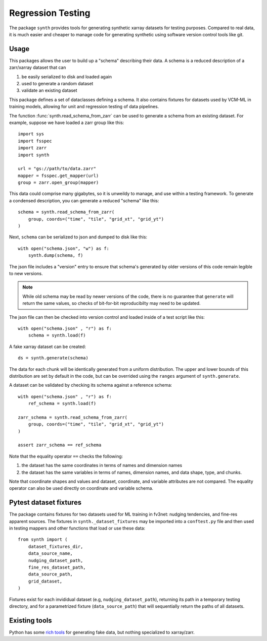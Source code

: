 Regression Testing
==================

The package ``synth`` provides tools for generating synthetic xarray datasets for testing purposes.
Compared to real data, it is much easier and cheaper to manage code for generating synthetic 
using software version control tools like git.


Usage
-----

This packages allows the user to build up a "schema" describing their data. 
A schema is a reduced description of a zarr/xarray dataset that can

1. be easily serialized to disk and loaded again
2. used to generate a random dataset
3. validate an existing dataset

This package defines a set of dataclasses defining a schema. It also contains fixtures
for datasets used by VCM-ML in training models, allowing for unit and regression testing
of data pipelines. 


The function :func:`synth.read_schema_from_zarr` can be used to generate a schema 
from an existing dataset. For example, suppose we have loaded a zarr group like this::

    import sys
    import fsspec
    import zarr
    import synth

    url = "gs://path/to/data.zarr"
    mapper = fsspec.get_mapper(url)
    group = zarr.open_group(mapper)

This data could comprise many gigabytes, so it is unweildy to manage, and use
within a testing framework. To generate a condensed description, you can
generate a reduced "schema" like this::

    schema = synth.read_schema_from_zarr(
        group, coords=("time", "tile", "grid_xt", "grid_yt")
    )

Next, ``schema`` can be serialized to json and dumped to disk like
this::

    with open("schema.json", "w") as f:
        synth.dump(schema, f)

The json file includes a "version" entry to ensure that schema's generated by
older versions of this code remain legible to new versions. 

.. note::

    While old schema may be read by newer versions of the code, there is no
    guarantee that ``generate`` will return the same values, so checks of
    bit-for-bit reproducibilty may need to be updated.


The json file can
then be checked into version control and loaded inside of a
test script like this::

    with open("schema.json" , "r") as f:
        schema = synth.load(f)
    
A fake xarray dataset can be created::

    ds = synth.generate(schema)

The data for each chunk will be identically generated from a uniform distribution.
The upper and lower bounds of this distribution are set by default in the code, but can 
be overrided using the ``ranges`` argument of ``synth.generate``.

A dataset can be validated by checking its schema against a reference schema::

    with open("schema.json" , "r") as f:
        ref_schema = synth.load(f)

    zarr_schema = synth.read_schema_from_zarr(
        group, coords=("time", "tile", "grid_xt", "grid_yt")
    )
    
    assert zarr_schema == ref_schema

Note that the equality operator ``==`` checks the following:

1. the dataset has the same coordinates in terms of names and dimension names
2. the dataset has the same variables in terms of names, dimension names, and data shape, type, and chunks.

Note that coordinate shapes and values and dataset, coordinate, and variable attributes 
are not compared. The equality operator can also be used directly on coordinate and 
variable schema.


Pytest dataset fixtures
-----------------------

The package contains fixtures for two datasets used for ML training in fv3net: nudging tendencies, 
and fine-res apparent sources. The fixtures in 
``synth._dataset_fixtures`` may be imported into a ``conftest.py`` file and then
used in testing mappers and other functions that load or use these data::
    from synth import (
        dataset_fixtures_dir,
        data_source_name,
        nudging_dataset_path,
        fine_res_dataset_path,
        data_source_path,
        grid_dataset,
    )

Fixtures exist for each invididual dataset (e.g, ``nudging_dataset_path``), returning its path in a
temporary testing directory, and for a parametrized fixture (``data_source_path``) that will
sequentially return the paths of all datasets.


Existing tools
--------------

Python has some `rich tools <https://faker.readthedocs.io/en/master/>`_ for
generating fake data, but nothing specialized to xarray/zarr.


